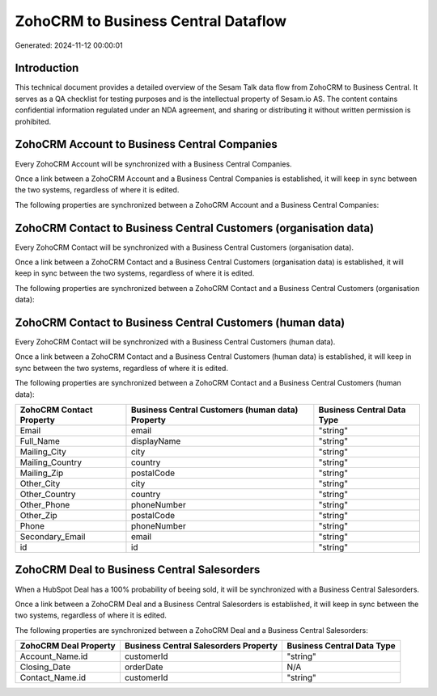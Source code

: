====================================
ZohoCRM to Business Central Dataflow
====================================

Generated: 2024-11-12 00:00:01

Introduction
------------

This technical document provides a detailed overview of the Sesam Talk data flow from ZohoCRM to Business Central. It serves as a QA checklist for testing purposes and is the intellectual property of Sesam.io AS. The content contains confidential information regulated under an NDA agreement, and sharing or distributing it without written permission is prohibited.

ZohoCRM Account to Business Central Companies
---------------------------------------------
Every ZohoCRM Account will be synchronized with a Business Central Companies.

Once a link between a ZohoCRM Account and a Business Central Companies is established, it will keep in sync between the two systems, regardless of where it is edited.

The following properties are synchronized between a ZohoCRM Account and a Business Central Companies:

.. list-table::
   :header-rows: 1

   * - ZohoCRM Account Property
     - Business Central Companies Property
     - Business Central Data Type


ZohoCRM Contact to Business Central Customers (organisation data)
-----------------------------------------------------------------
Every ZohoCRM Contact will be synchronized with a Business Central Customers (organisation data).

Once a link between a ZohoCRM Contact and a Business Central Customers (organisation data) is established, it will keep in sync between the two systems, regardless of where it is edited.

The following properties are synchronized between a ZohoCRM Contact and a Business Central Customers (organisation data):

.. list-table::
   :header-rows: 1

   * - ZohoCRM Contact Property
     - Business Central Customers (organisation data) Property
     - Business Central Data Type


ZohoCRM Contact to Business Central Customers (human data)
----------------------------------------------------------
Every ZohoCRM Contact will be synchronized with a Business Central Customers (human data).

Once a link between a ZohoCRM Contact and a Business Central Customers (human data) is established, it will keep in sync between the two systems, regardless of where it is edited.

The following properties are synchronized between a ZohoCRM Contact and a Business Central Customers (human data):

.. list-table::
   :header-rows: 1

   * - ZohoCRM Contact Property
     - Business Central Customers (human data) Property
     - Business Central Data Type
   * - Email
     - email
     - "string"
   * - Full_Name
     - displayName
     - "string"
   * - Mailing_City
     - city
     - "string"
   * - Mailing_Country
     - country
     - "string"
   * - Mailing_Zip
     - postalCode
     - "string"
   * - Other_City
     - city
     - "string"
   * - Other_Country
     - country
     - "string"
   * - Other_Phone
     - phoneNumber
     - "string"
   * - Other_Zip
     - postalCode
     - "string"
   * - Phone
     - phoneNumber
     - "string"
   * - Secondary_Email
     - email
     - "string"
   * - id
     - id
     - "string"


ZohoCRM Deal to Business Central Salesorders
--------------------------------------------
When a HubSpot Deal has a 100% probability of beeing sold, it  will be synchronized with a Business Central Salesorders.

Once a link between a ZohoCRM Deal and a Business Central Salesorders is established, it will keep in sync between the two systems, regardless of where it is edited.

The following properties are synchronized between a ZohoCRM Deal and a Business Central Salesorders:

.. list-table::
   :header-rows: 1

   * - ZohoCRM Deal Property
     - Business Central Salesorders Property
     - Business Central Data Type
   * - Account_Name.id
     - customerId
     - "string"
   * - Closing_Date
     - orderDate
     - N/A
   * - Contact_Name.id
     - customerId
     - "string"

